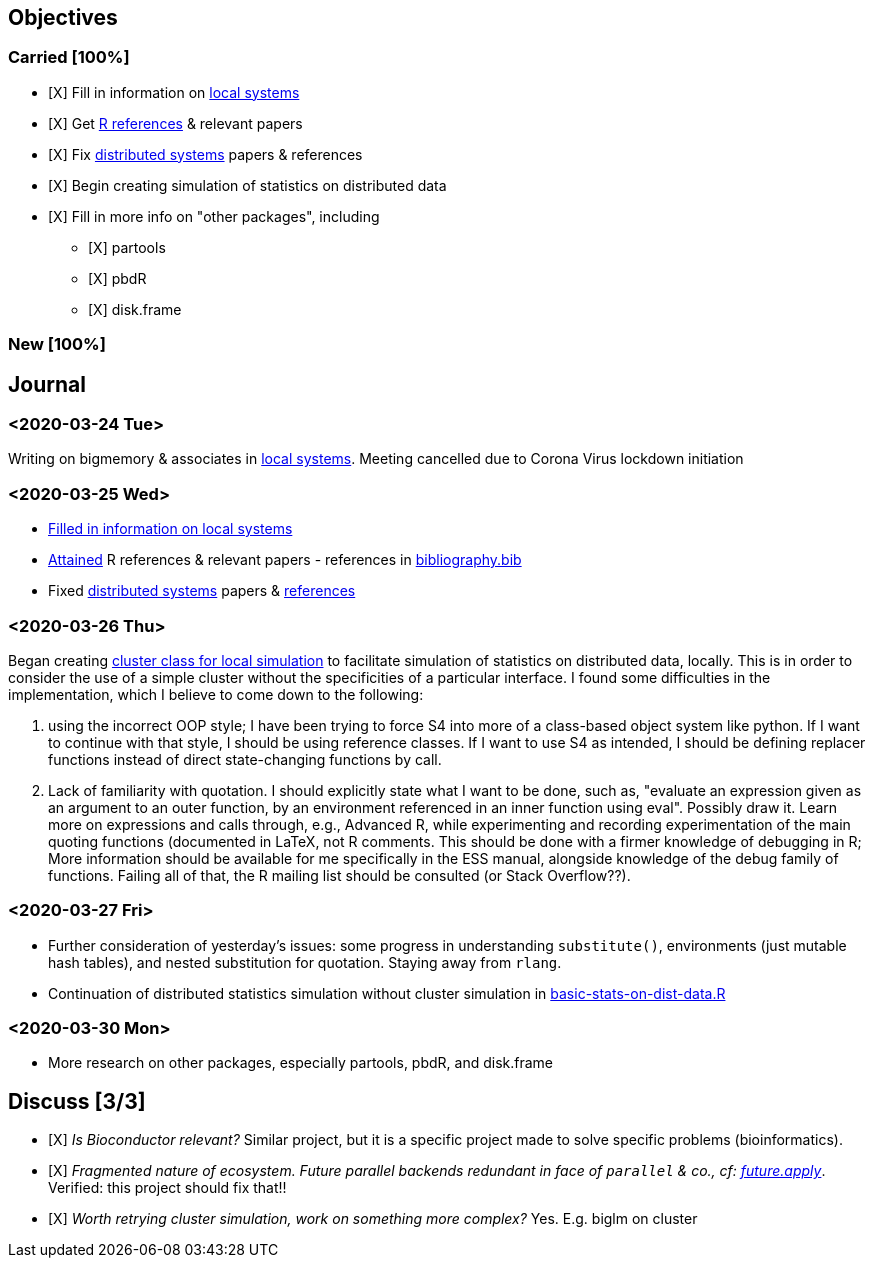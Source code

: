 == Objectives

=== Carried [100%]

* [X] Fill in information on
link:../doc/survey-r-packages-for-local-large-scale-computing.tex[local
systems]
* [X] Get link:../bib/cites.R[R references] & relevant papers
* [X] Fix
link:../doc/survey-r-packages-for-distributed-large-scale-computing.tex[distributed
systems] papers & references
* [X] Begin creating simulation of statistics on distributed data
* [X] Fill in more info on "other packages", including
** [X] partools
** [X] pbdR
** [X] disk.frame

=== New [100%]

== Journal

=== <2020-03-24 Tue>

Writing on bigmemory & associates in
link:../doc/survey-r-packages-for-local-large-scale-computing.tex[local
systems]. Meeting cancelled due to Corona Virus lockdown initiation

=== <2020-03-25 Wed>

* link:../doc/survey-r-packages-for-local-large-scale-computing.tex[Filled
in information on local systems]
* link:../bib/cites.R[Attained] R references & relevant papers -
references in link:../bib/bibliography.bib[bibliography.bib]
* Fixed link:../doc/distributed-systems-overview.tex[distributed
systems] papers & link:../bib/bibliography.bib[references]

=== <2020-03-26 Thu>

Began creating link:../R/local-cluster-simulation.R[cluster class for
local simulation] to facilitate simulation of statistics on distributed
data, locally. This is in order to consider the use of a simple cluster
without the specificities of a particular interface. I found some
difficulties in the implementation, which I believe to come down to the
following:

. using the incorrect OOP style; I have been trying to force S4 into
more of a class-based object system like python. If I want to continue
with that style, I should be using reference classes. If I want to use
S4 as intended, I should be defining replacer functions instead of
direct state-changing functions by call.
. Lack of familiarity with quotation. I should explicitly state what I
want to be done, such as, "evaluate an expression given as an argument
to an outer function, by an environment referenced in an inner function
using eval". Possibly draw it. Learn more on expressions and calls
through, e.g., Advanced R, while experimenting and recording
experimentation of the main quoting functions (documented in LaTeX, not
R comments. This should be done with a firmer knowledge of debugging in
R; More information should be available for me specifically in the ESS
manual, alongside knowledge of the debug family of functions. Failing
all of that, the R mailing list should be consulted (or Stack
Overflow??).

=== <2020-03-27 Fri>

* Further consideration of yesterday's issues: some progress in
understanding `substitute()`, environments (just mutable hash tables),
and nested substitution for quotation. Staying away from `rlang`.
* Continuation of distributed statistics simulation without cluster
simulation in
link:../R/basic-statistics-on-distributed-data.R[basic-stats-on-dist-data.R]

=== <2020-03-30 Mon>

* More research on other packages, especially partools, pbdR, and
disk.frame

== Discuss [3/3]

* [X] _Is Bioconductor relevant?_ Similar project, but it is a specific
project made to solve specific problems (bioinformatics).
* [X] _Fragmented nature of ecosystem. Future parallel backends
redundant in face of `parallel` & co., cf:
https://github.com/HenrikBengtsson/future.apply#Role[future.apply]_.
Verified: this project should fix that!!
* [X] _Worth retrying cluster simulation, work on something more
complex?_ Yes. E.g. biglm on cluster
